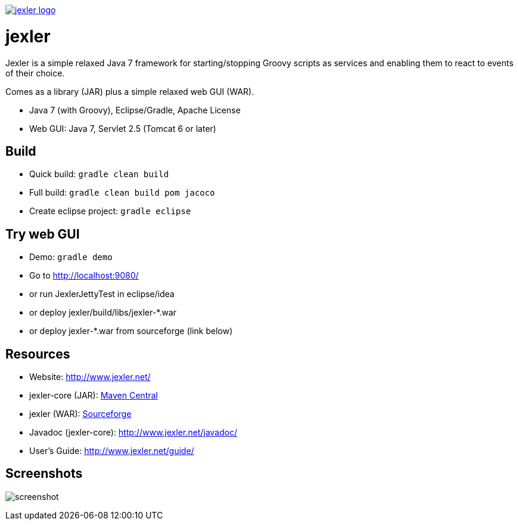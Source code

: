 image:http://www.jexler.net/jexler.jpg["jexler logo", link="http:www.jexler.net/"]

= jexler

Jexler is a simple relaxed Java 7 framework for starting/stopping
Groovy scripts as services and enabling them to react to events
of their choice.

Comes as a library (JAR) plus a simple relaxed web GUI (WAR).

* Java 7 (with Groovy), Eclipse/Gradle, Apache License
* Web GUI: Java 7, Servlet 2.5 (Tomcat 6 or later)

== Build

* Quick build: `gradle clean build`
* Full build: `gradle clean build pom jacoco`
* Create eclipse project: `gradle eclipse`

== Try web GUI

* Demo: `gradle demo`
* Go to http://localhost:9080/
* or run JexlerJettyTest in eclipse/idea
* or deploy jexler/build/libs/jexler-*.war
* or deploy jexler-*.war from sourceforge (link below)

== Resources

* Website: http://www.jexler.net/
* jexler-core (JAR): http://search.maven.org/#search%7Cga%7C1%7Cjexler-core[Maven Central]
* jexler (WAR): https://sourceforge.net/projects/jexler/[Sourceforge]
* Javadoc (jexler-core): http://www.jexler.net/javadoc/
* User's Guide: http://www.jexler.net/guide/

== Screenshots

image:http://a.fsdn.com/con/app/proj/jexler/screenshots/jexler-sf-screenshot-new.jpg[screenshot]
